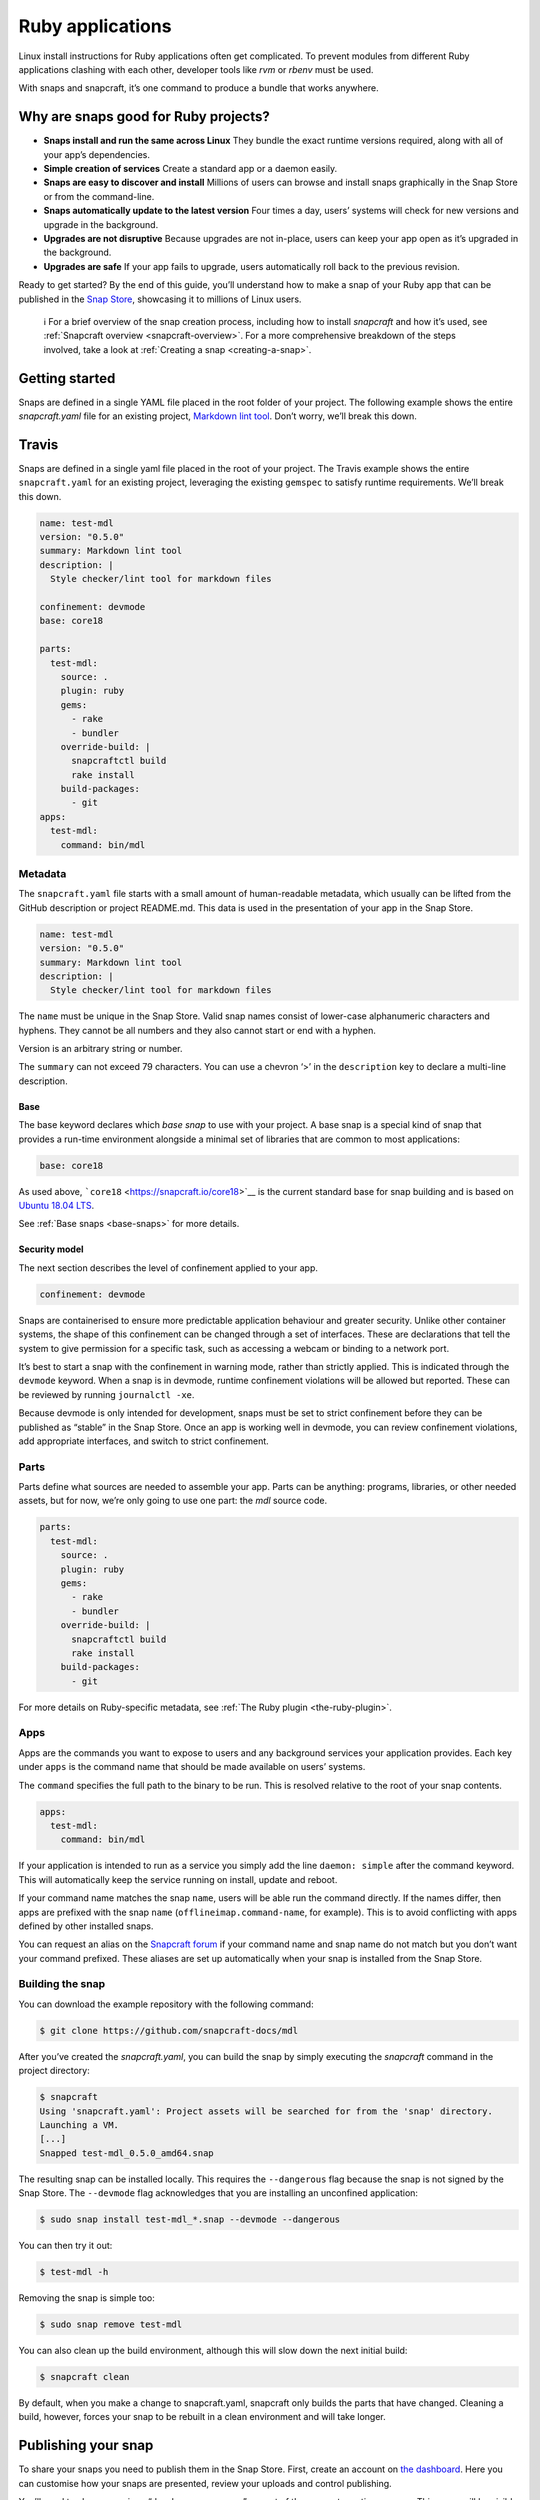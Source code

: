 .. 7824.md

.. _ruby-applications:

Ruby applications
=================

Linux install instructions for Ruby applications often get complicated. To prevent modules from different Ruby applications clashing with each other, developer tools like *rvm* or *rbenv* must be used.

With snaps and snapcraft, it’s one command to produce a bundle that works anywhere.

Why are snaps good for Ruby projects?
-------------------------------------

-  **Snaps install and run the same across Linux** They bundle the exact runtime versions required, along with all of your app’s dependencies.
-  **Simple creation of services** Create a standard app or a daemon easily.
-  **Snaps are easy to discover and install** Millions of users can browse and install snaps graphically in the Snap Store or from the command-line.
-  **Snaps automatically update to the latest version** Four times a day, users’ systems will check for new versions and upgrade in the background.
-  **Upgrades are not disruptive** Because upgrades are not in-place, users can keep your app open as it’s upgraded in the background.
-  **Upgrades are safe** If your app fails to upgrade, users automatically roll back to the previous revision.

Ready to get started? By the end of this guide, you’ll understand how to make a snap of your Ruby app that can be published in the `Snap Store <https://snapcraft.io/store>`__, showcasing it to millions of Linux users.

   ℹ For a brief overview of the snap creation process, including how to install *snapcraft* and how it’s used, see :ref:`Snapcraft overview <snapcraft-overview>`. For a more comprehensive breakdown of the steps involved, take a look at :ref:`Creating a snap <creating-a-snap>`.

Getting started
---------------

Snaps are defined in a single YAML file placed in the root folder of your project. The following example shows the entire *snapcraft.yaml* file for an existing project, `Markdown lint tool <https://github.com/snapcraft-docs/mdl>`__. Don’t worry, we’ll break this down.

Travis
------

Snaps are defined in a single yaml file placed in the root of your project. The Travis example shows the entire ``snapcraft.yaml`` for an existing project, leveraging the existing ``gemspec`` to satisfy runtime requirements. We’ll break this down.

.. code:: yaml

   name: test-mdl
   version: "0.5.0"
   summary: Markdown lint tool
   description: |
     Style checker/lint tool for markdown files

   confinement: devmode
   base: core18

   parts:
     test-mdl:
       source: .
       plugin: ruby
       gems:
         - rake
         - bundler
       override-build: |
         snapcraftctl build
         rake install
       build-packages:
         - git
   apps:
     test-mdl:
       command: bin/mdl

Metadata
~~~~~~~~

The ``snapcraft.yaml`` file starts with a small amount of human-readable metadata, which usually can be lifted from the GitHub description or project README.md. This data is used in the presentation of your app in the Snap Store.

.. code:: yaml

   name: test-mdl
   version: "0.5.0"
   summary: Markdown lint tool
   description: |
     Style checker/lint tool for markdown files

The ``name`` must be unique in the Snap Store. Valid snap names consist of lower-case alphanumeric characters and hyphens. They cannot be all numbers and they also cannot start or end with a hyphen.

Version is an arbitrary string or number.

The ``summary`` can not exceed 79 characters. You can use a chevron ‘>’ in the ``description`` key to declare a multi-line description.

Base
^^^^

The base keyword declares which *base snap* to use with your project. A base snap is a special kind of snap that provides a run-time environment alongside a minimal set of libraries that are common to most applications:

.. code:: yaml

   base: core18

As used above, ```core18`` <https://snapcraft.io/core18>`__ is the current standard base for snap building and is based on `Ubuntu 18.04 LTS <http://releases.ubuntu.com/18.04/>`__.

See :ref:`Base snaps <base-snaps>` for more details.

Security model
^^^^^^^^^^^^^^

The next section describes the level of confinement applied to your app.

.. code:: yaml

   confinement: devmode

Snaps are containerised to ensure more predictable application behaviour and greater security. Unlike other container systems, the shape of this confinement can be changed through a set of interfaces. These are declarations that tell the system to give permission for a specific task, such as accessing a webcam or binding to a network port.

It’s best to start a snap with the confinement in warning mode, rather than strictly applied. This is indicated through the ``devmode`` keyword. When a snap is in devmode, runtime confinement violations will be allowed but reported. These can be reviewed by running ``journalctl -xe``.

Because devmode is only intended for development, snaps must be set to strict confinement before they can be published as “stable” in the Snap Store. Once an app is working well in devmode, you can review confinement violations, add appropriate interfaces, and switch to strict confinement.

Parts
~~~~~

Parts define what sources are needed to assemble your app. Parts can be anything: programs, libraries, or other needed assets, but for now, we’re only going to use one part: the *mdl* source code.

.. code:: yaml

   parts:
     test-mdl:
       source: .
       plugin: ruby
       gems:
         - rake
         - bundler
       override-build: |
         snapcraftctl build
         rake install
       build-packages:
         - git

For more details on Ruby-specific metadata, see :ref:`The Ruby plugin <the-ruby-plugin>`.

Apps
~~~~

Apps are the commands you want to expose to users and any background services your application provides. Each key under ``apps`` is the command name that should be made available on users’ systems.

The ``command`` specifies the full path to the binary to be run. This is resolved relative to the root of your snap contents.

.. code:: yaml

   apps:
     test-mdl:
       command: bin/mdl

If your application is intended to run as a service you simply add the line ``daemon: simple`` after the command keyword. This will automatically keep the service running on install, update and reboot.

If your command name matches the snap ``name``, users will be able run the command directly. If the names differ, then apps are prefixed with the snap ``name`` (``offlineimap.command-name``, for example). This is to avoid conflicting with apps defined by other installed snaps.

You can request an alias on the `Snapcraft forum <https://snapcraft.io/docs/process-for-aliases-auto-connections-and-tracks>`__ if your command name and snap name do not match but you don’t want your command prefixed. These aliases are set up automatically when your snap is installed from the Snap Store.

Building the snap
~~~~~~~~~~~~~~~~~

You can download the example repository with the following command:

.. code:: bash

   $ git clone https://github.com/snapcraft-docs/mdl

After you’ve created the *snapcraft.yaml*, you can build the snap by simply executing the *snapcraft* command in the project directory:

.. code:: bash

   $ snapcraft
   Using 'snapcraft.yaml': Project assets will be searched for from the 'snap' directory.
   Launching a VM.
   [...]
   Snapped test-mdl_0.5.0_amd64.snap

The resulting snap can be installed locally. This requires the ``--dangerous`` flag because the snap is not signed by the Snap Store. The ``--devmode`` flag acknowledges that you are installing an unconfined application:

.. code:: bash

   $ sudo snap install test-mdl_*.snap --devmode --dangerous

You can then try it out:

.. code:: bash

   $ test-mdl -h

Removing the snap is simple too:

.. code:: bash

   $ sudo snap remove test-mdl

You can also clean up the build environment, although this will slow down the next initial build:

.. code:: bash

   $ snapcraft clean

By default, when you make a change to snapcraft.yaml, snapcraft only builds the parts that have changed. Cleaning a build, however, forces your snap to be rebuilt in a clean environment and will take longer.

Publishing your snap
--------------------

To share your snaps you need to publish them in the Snap Store. First, create an account on `the dashboard <https://dashboard.snapcraft.io/dev/account/>`__. Here you can customise how your snaps are presented, review your uploads and control publishing.

You’ll need to choose a unique “developer namespace” as part of the account creation process. This name will be visible by users and associated with your published snaps.

Make sure the ``snapcraft`` command is authenticated using the email address attached to your Snap Store account:

.. code:: bash

   $ snapcraft login

Reserve a name for your snap
~~~~~~~~~~~~~~~~~~~~~~~~~~~~

You can publish your own version of a snap, provided you do so under a name you have rights to. You can register a name on `dashboard.snapcraft.io <https://dashboard.snapcraft.io/register-snap/>`__, or by running the following command:

.. code:: bash

   $ snapcraft register mypythonsnap

Be sure to update the ``name:`` in your ``snapcraft.yaml`` to match this registered name, then run ``snapcraft`` again.

Upload your snap
~~~~~~~~~~~~~~~~

Use snapcraft to push the snap to the Snap Store.

.. code:: bash

   $ snapcraft upload --release=edge mynodesnap_*.snap

If you’re happy with the result, you can commit the snapcraft.yaml to your GitHub repo and `turn on automatic builds <https://build.snapcraft.io>`__ so any further commits automatically get released to edge, without requiring you to manually build locally.

Congratulations! You’ve just built and published your first Go snap. For a more in-depth overview of the snap building process, see :ref:`Creating a snap <creating-a-snap>`.
